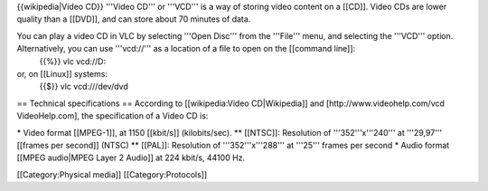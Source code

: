 {{wikipedia|Video CD}} '''Video CD''' or '''VCD''' is a way of storing
video content on a [[CD]]. Video CDs are lower quality than a [[DVD]],
and can store about 70 minutes of data.

You can play a video CD in VLC by selecting '''Open Disc''' from the '''File''' menu, and selecting the '''VCD''' option. Alternatively, you can use '''vcd://''' as a location of a file to open on the [[command line]]:
   {{%}} vlc vcd://D:

or, on [[Linux]] systems:
   {{$}} vlc vcd:///dev/dvd

== Technical specifications == According to [[wikipedia:Video
CD|Wikipedia]] and [http://www.videohelp.com/vcd VideoHelp.com], the
specification of a Video CD is:

\* Video format [[MPEG-1]], at 1150 [[kbit/s]] (kilobits/sec). \*\*
[[NTSC]]: Resolution of '''352'''x'''240''' at '''29,97''' [[frames per
second]] (NTSC) \*\* [[PAL]]: Resolution of '''352'''x'''288''' at
'''25''' frames per second \* Audio format [[MPEG audio|MPEG Layer 2
Audio]] at 224 kbit/s, 44100 Hz.

[[Category:Physical media]] [[Category:Protocols]]
